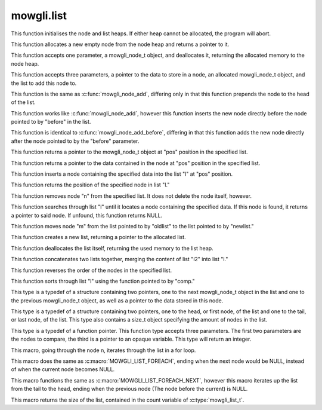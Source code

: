 mowgli.list
===========

.. c:function:: void mowgli_node_bootstrap(void)

This function initialises the node and list heaps. If either heap cannot be
allocated, the program will abort.

.. c:function:: mowgli_node_t *mowgli_node_create(void)

This function allocates a new empty node from the node heap
and returns a pointer to it.

.. c:function:: void mowgli_node_free(mowgli_node_t *n)

This function accepts one parameter, a mowgli_node_t object, and
deallocates it, returning the allocated memory to the node heap.

.. c:function:: void mowgli_node_add(void *data, mowgli_node_t *n, mowgli_list_t *l)

This function accepts three parameters, a pointer to the data to store in
a node, an allocated mowgli_node_t object, and the list to add this node to.

.. c:function:: void mowgli_node_add_head(void *data, mowgli_node_t *n, mowgli_list_t *l)

This function is the same as :c:func:`mowgli_node_add`, differing
only in that this function prepends the node to the head of the list.

.. c:function:: void mowgli_node_add_before(void *data, mowgli_node_t *n, mowgli_list_t *l, mowgli_node_t *before)

This function works like :c:func:`mowgli_node_add`, however this function
inserts the new node directly before the node pointed to by "before"
in the list.

.. c:function:: void mowgli_node_add_after(void *data, mowgli_node_t *n, mowgli_list_t *l, mowgli_node_t *before)

This function is identical to :c:func:`mowgli_node_add_before`, differing in
that this function adds the new node directly after the node pointed to by
the "before" parameter.

.. c:function:: mowgli_node_t *mowgli_node_nth(mowgli_list_t *l, size_t pos)

This function returns a pointer to the mowgli_node_t object at "pos" position
in the specified list.

.. c:function:: void *mowgli_node_nth_data(mowgli_list_t *l, size_t pos)

This function returns a pointer to the data contained in the node at "pos"
position in the specified list.

.. c:function:: void mowgli_node_insert(void *data, mowgli_node_t *n, mowgli_list_t *l, size_t pos)

This function inserts a node containing the specified data into
the list "l" at "pos" position.

.. c:function:: ssize_t mowgli_node_index(mowgli_node_t *n, mowgli_list_t *l)

This function returns the position of the specified node in list "l."

.. c:function:: void mowgli_node_delete(mowgli_node_t *n, mowgli_list_t *l)

This function removes node "n" from the specified list. It does not delete the
node itself, however.

.. c:function:: mowgli_node_t *mowgli_node_find(void *data, mowgli_list_t *l)

This function searches through list "l" until it locates a node containing
the specified data. If this node is found, it returns a pointer to said node.
If unfound, this function returns NULL.

.. c:function:: void mowgli_node_move(mowgli_node_t *m, mowgli_list_t *oldlist, mowgli_list_t *newlist)

This function moves node "m" from the list pointed to by "oldlist" to the
list pointed to by "newlist."

.. c:function:: mowgli_list_t *mowgli_list_create(void)

This function creates a new list, returning a pointer to the allocated list.

.. c:function:: void mowgli_list_free(mowgli_list_t *l)

This function deallocates the list itself, returning the used memory
to the list heap.

.. c:function:: void mowgli_list_concat(mowgli_list_t *l, mowgli_list_t *l2)

This function concatenates two lists together, merging the content of list "l2"
into list "l."

.. c:function:: void mowgli_list_reverse(mowgli_list_t *l)

This function reverses the order of the nodes in the specified list.

.. c:function:: void mowgli_list_sort(mowgli_list_t *l, mowgli_list_comparator_t comp, void *opaque)

This function sorts through list "l" using the function pointed to by "comp."

.. c:type:: mowgli_node_t

This type is a typedef of a structure containing two pointers, one to the next
mowgli_node_t object in the list and one to the previous mowgli_node_t object,
as well as a pointer to the data stored in this node.

.. c:type:: mowgli_list_t

This type is a typedef of a structure containing two pointers, one to the head,
or first node, of the list and one to the tail, or last node, of the list. This
type also contains a size_t object specifying the amount of nodes in the list.

.. c:type:: mowgli_list_comparator_t

This type is a typedef of a function pointer. This function type accepts three
parameters. The first two parameters are the nodes to compare, the third is a
pointer to an opaque variable. This type will return an integer.

.. c:macro:: MOWGLI_LIST_FOREACH(n, head)

This macro, going through the node n, iterates through the list in a for loop.

.. c:macro:: MOWGLI_LIST_FOREACH_NEXT(n, head)

This macro does the same as :c:macro:`MOWGLI_LIST_FOREACH`, ending when
the next node would be NULL, instead of when the current node becomes NULL.

.. c:macro:: MOWGLI_LIST_FOREACH_PREV(n, tail)

This macro functions the same as :c:macro:`MOWGLI_LIST_FOREACH_NEXT`, however
this macro iterates up the list from the tail to the head, ending when the
previous node (The node before the current) is NULL.

.. c:macro:: MOWGLI_LIST_LENGTH(list)

This macro returns the size of the list, contained in the count variable
of :c:type:`mowgli_list_t`.

